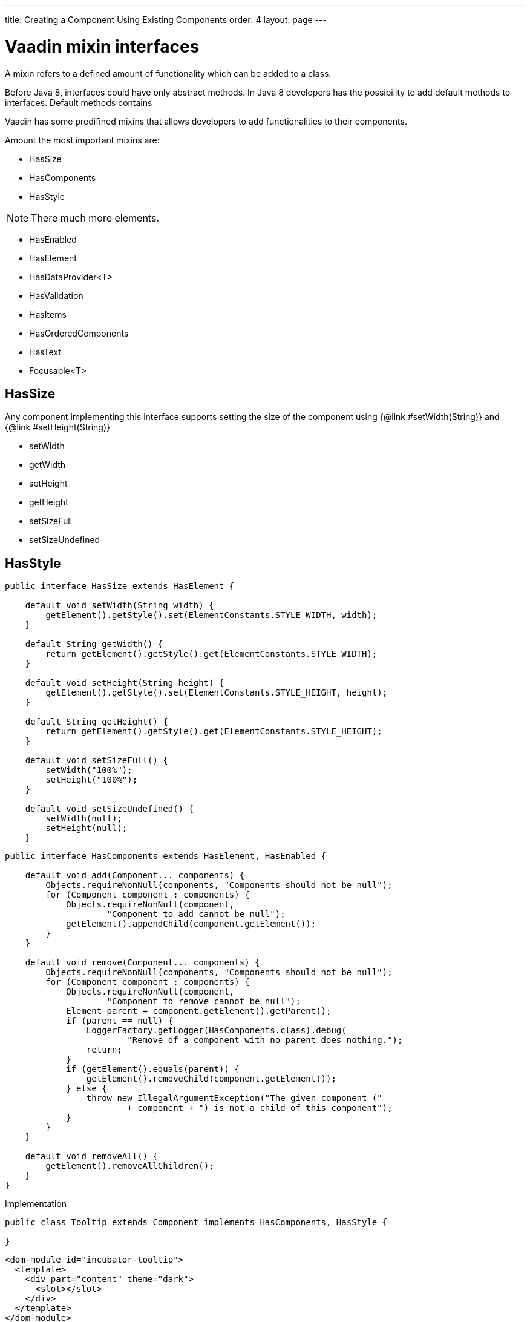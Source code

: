 ---
title: Creating a Component Using Existing Components
order: 4
layout: page
---

ifdef::env-github[:outfilesuffix: .asciidoc]
= Vaadin mixin interfaces

A mixin refers to a defined amount of functionality which can be added to a class.

Before Java 8, interfaces could have only abstract methods.
In Java 8 developers has the possibility to add default methods to interfaces.
Default methods contains

Vaadin has some predifined mixins that allows developers to add functionalities to their components.

Amount the most important mixins are:

* HasSize
* HasComponents
* HasStyle

[NOTE]
There much more elements.

* HasEnabled
* HasElement
* HasDataProvider<T>
* HasValidation
* HasItems
* HasOrderedComponents
* HasText
* Focusable<T>


== HasSize

Any component implementing this interface supports setting the size of the
component using {@link #setWidth(String)} and {@link #setHeight(String)}

* setWidth
* getWidth
* setHeight
* getHeight
* setSizeFull
* setSizeUndefined

== HasStyle

[source,java]
----
public interface HasSize extends HasElement {

    default void setWidth(String width) {
        getElement().getStyle().set(ElementConstants.STYLE_WIDTH, width);
    }

    default String getWidth() {
        return getElement().getStyle().get(ElementConstants.STYLE_WIDTH);
    }

    default void setHeight(String height) {
        getElement().getStyle().set(ElementConstants.STYLE_HEIGHT, height);
    }

    default String getHeight() {
        return getElement().getStyle().get(ElementConstants.STYLE_HEIGHT);
    }

    default void setSizeFull() {
        setWidth("100%");
        setHeight("100%");
    }

    default void setSizeUndefined() {
        setWidth(null);
        setHeight(null);
    }
----

[source,java]
----
public interface HasComponents extends HasElement, HasEnabled {

    default void add(Component... components) {
        Objects.requireNonNull(components, "Components should not be null");
        for (Component component : components) {
            Objects.requireNonNull(component,
                    "Component to add cannot be null");
            getElement().appendChild(component.getElement());
        }
    }

    default void remove(Component... components) {
        Objects.requireNonNull(components, "Components should not be null");
        for (Component component : components) {
            Objects.requireNonNull(component,
                    "Component to remove cannot be null");
            Element parent = component.getElement().getParent();
            if (parent == null) {
                LoggerFactory.getLogger(HasComponents.class).debug(
                        "Remove of a component with no parent does nothing.");
                return;
            }
            if (getElement().equals(parent)) {
                getElement().removeChild(component.getElement());
            } else {
                throw new IllegalArgumentException("The given component ("
                        + component + ") is not a child of this component");
            }
        }
    }

    default void removeAll() {
        getElement().removeAllChildren();
    }
}
----

Implementation

[source,java]
----
public class Tooltip extends Component implements HasComponents, HasStyle {

}
----

[source,html]
----
<dom-module id="incubator-tooltip">
  <template>
    <div part="content" theme="dark">
      <slot></slot>
    </div>
  </template>
</dom-module>
----

[NOTE]
The component that implements HasComponents needs to have an `slot`.

Just adding the interface it will add components to it:

[source,java]
----
Tooltip tooltip = new Tooltip();

tooltip.add(new H5("Tooltip"));
tooltip.add(new Paragraph("I am a paragraph"));
----


== Why is it recommended to use them?

With out those mixins it would be necessary to

Developers who use the component will save time:

`setWidth("300px)` vs `getElement().getStyle().set("width", "300px")`.

It provides and standard api to all components:

* verticalLayout.add(Components)
* horizontalLayout.add(Components)
* tabs.add(Components)

[TIP]
Do not reinvent the wheel.